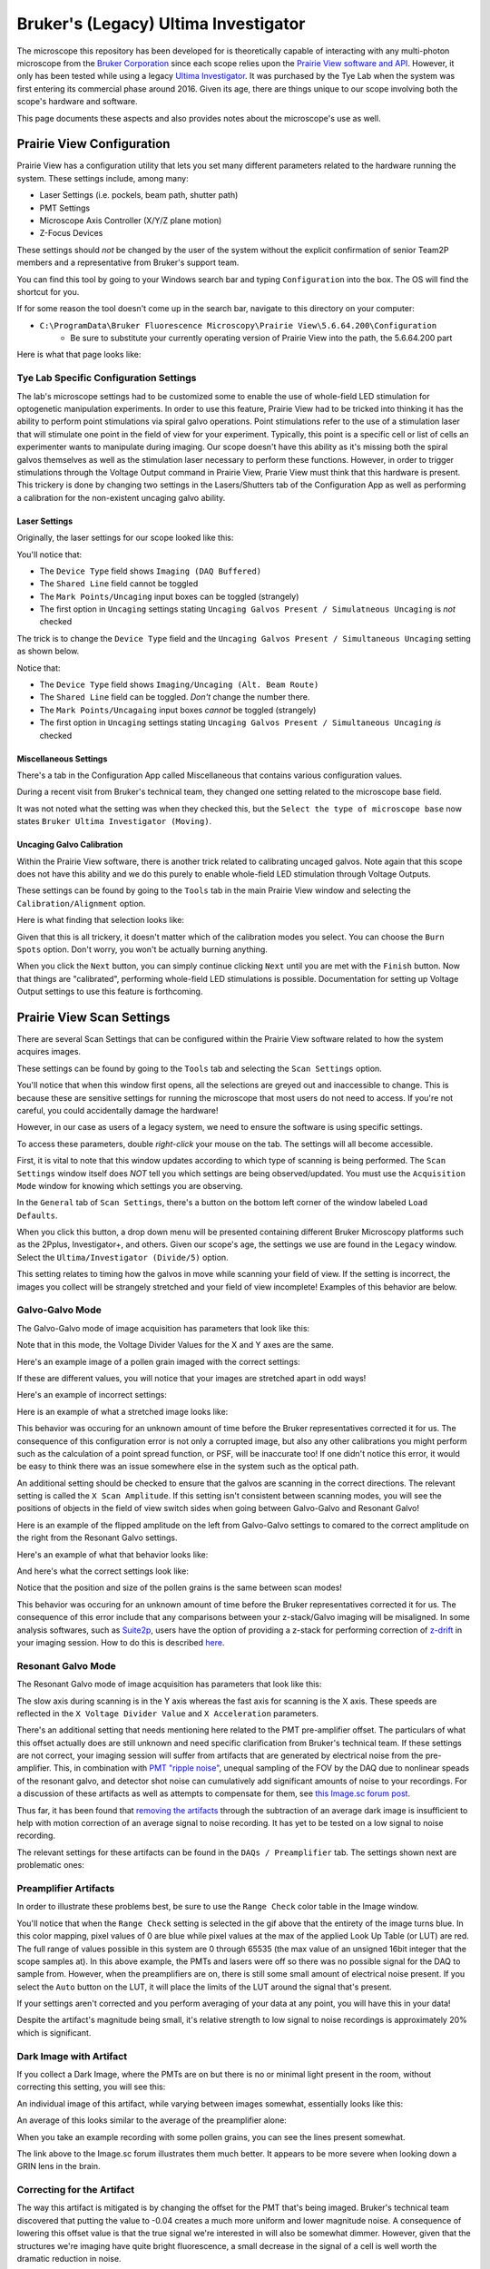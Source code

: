 #####################################
Bruker's (Legacy) Ultima Investigator
#####################################

The microscope this repository has been developed for is theoretically capable of interacting with any multi-photon microscope from
the `Bruker Corporation <https://www.bruker.com/en/products-and-solutions/fluorescence-microscopy/multiphoton-microscopes.html>`_ 
since each scope relies upon the `Prairie View software and API <https://pvupdate.blogspot.com/>`_. However, it only has been tested
while using a legacy `Ultima Investigator <https://www.bruker.com/en/products-and-solutions/fluorescence-microscopy/multiphoton-microscopes/ultima-investigator.html>`_.
It was purchased by the Tye Lab when the system was first entering its commercial phase around 2016. Given its age, there are
things unique to our scope involving both the scope's hardware and software.

This page documents these aspects and also provides notes about the microscope's use as well.

**************************
Prairie View Configuration
**************************

.. image:: ../images/ultima_investigator/configuration_app/bruker_configuration_logo.png
    :alt: Configuration Utility Logo
    :align: center

Prairie View has a configuration utility that lets you set many different parameters related to the hardware running the system.
These settings include, among many:

- Laser Settings (i.e. pockels, beam path, shutter path)
- PMT Settings
- Microscope Axis Controller (X/Y/Z plane motion)
- Z-Focus Devices

These settings should *not* be changed by the user of the system without the explicit confirmation of senior Team2P members and a
representative from Bruker's support team.

You can find this tool by going to your Windows search bar and typing ``Configuration`` into the box. The OS will find the shortcut for you.

.. image:: ../images/ultima_investigator/configuration_app/bruker_configuration_app_location.gif
    :alt: Finding the Configuration App through Windows Search Bar
    :align: center

If for some reason the tool doesn't come up in the search bar, navigate to this directory on your computer:

- ``C:\ProgramData\Bruker Fluorescence Microscopy\Prairie View\5.6.64.200\Configuration``
    - Be sure to substitute your currently operating version of Prairie View into the path, the 5.6.64.200 part


Here is what that page looks like:

.. image:: ../images/ultima_investigator/configuration_app/prairie_view_configuration_full.png
    :alt: Full View of Configuration Utility
    :align: center

Tye Lab Specific Configuration Settings
***************************************

The lab's microscope settings had to be customized some to enable the use of whole-field LED stimulation for optogenetic manipulation experiments.
In order to use this feature, Prairie View had to be tricked into thinking it has the ability to perform point stimulations via spiral galvo operations.
Point stimulations refer to the use of a stimulation laser that will stimulate one point in the field of view for your experiment. Typically, this point
is a specific cell or list of cells an experimenter wants to manipulate during imaging. Our scope doesn't have this ability as it's missing both the
spiral galvos themselves as well as the stimulation laser necessary to perform these functions. However, in order to trigger stimulations through the
Voltage Output command in Prairie View, Prarie View must think that this hardware is present. This trickery is done by changing two settings in the
Lasers/Shutters tab of the Configuration App as well as performing a calibration for the non-existent uncaging galvo ability.

Laser Settings
--------------

Originally, the laser settings for our scope looked like this:

.. image:: ../images/ultima_investigator/tyelab_config_settings/laser_settings_original_full.png
    :alt: Original Tye Lab Laser Settings
    :align: center

You'll notice that:

- The ``Device Type`` field shows ``Imaging (DAQ Buffered)``
- The ``Shared Line`` field  cannot be toggled
- The ``Mark Points/Uncaging`` input boxes can be toggled (strangely)
- The first option in ``Uncaging`` settings stating ``Uncaging Galvos Present / Simulatneous Uncaging`` is *not* checked

The trick is to change the ``Device Type`` field and the ``Uncaging Galvos Present / Simultaneous Uncaging`` setting as shown below.

.. image:: ../images/ultima_investigator/tyelab_config_settings/laser_settings_current_full.png
    :alt: Current Tye Lab Laser Settings
    :align: center

Notice that:

- The ``Device Type`` field  shows ``Imaging/Uncaging (Alt. Beam Route)``
- The ``Shared Line`` field can be toggled. *Don't* change the number there.
- The ``Mark Points/Uncagaing`` input boxes *cannot* be toggled (strangely)
- The first option in ``Uncaging`` settings stating ``Uncaging Galvos Present / Simultaneous Uncaging`` *is* checked

Miscellaneous Settings
----------------------

There's a tab in the Configuration App called Miscellaneous that contains various configuration values.

.. image:: ../images/ultima_investigator/configuration_app/prairie_view_configuration_misc.png
    :alt: Miscellanous Configuration Tab
    :align: center


During a recent visit from Bruker's technical team, they changed one setting related to the microscope base field.

.. image:: ../images/ultima_investigator/configuration_app/microscope_base_updated.png
    :alt: Microscope Base Settings in the Miscellaneous Tab
    :align: center

It was not noted what the setting was when they checked this, but the ``Select the type of microscope base`` now
states ``Bruker Ultima Investigator (Moving)``.

Uncaging Galvo Calibration
--------------------------

Within the Prairie View software, there is another trick related to calibrating uncaged galvos. Note again that this scope
does not have this ability and we do this purely to enable whole-field LED stimulation through Voltage Outputs.

These settings can be found by going to the ``Tools`` tab in the main Prairie View window and selecting the
``Calibration/Alignment`` option.

.. image:: ../images/ultima_investigator/tyelab_config_settings/uncaging_galvo_calibration_location.png
    :alt: Uncaging Galvo Calibration Location
    :align: center

Here is what finding that selection looks like:

.. image:: ../images/ultima_investigator/tyelab_config_settings/uncaging_galvo_calibration_selection.gif
    :alt: Uncaging Galvo Calibration Selection
    :align: center

Given that this is all trickery, it doesn't matter which of the calibration modes you select. You can choose the
``Burn Spots`` option. Don't worry, you won't be actually burning anything.

.. image:: ../images/ultima_investigator/tyelab_config_settings/burn_spots_selection.png
    :alt: Burn Spots Option Selection
    :align: center

When you click the ``Next`` button, you can simply continue clicking ``Next`` until you are met with the ``Finish``
button. Now that things are "calibrated", performing whole-field LED stimulations is possible. Documentation for
setting up Voltage Output settings to use this feature is forthcoming.

.. image:: ../images/ultima_investigator/tyelab_config_settings/uncaging_galvo_calibration_steps.gif
    :alt: Uncaging Galvo Calibration Steps
    :align: center

**************************
Prairie View Scan Settings
**************************

There are several Scan Settings that can be configured within the Prairie View software related to how the system
acquires images.

These settings can be found by going to the ``Tools`` tab and selecting the ``Scan Settings`` option.

.. image:: ../images/ultima_investigator/scan_settings/scan_settings_selection.png
    :alt: Scan Settings Location
    :align: center

You'll notice that when this window first opens, all the selections are greyed out and inaccessible to change.
This is because these are sensitive settings for running the microscope that most users do not need to access.
If you're not careful, you could accidentally damage the hardware!

.. image:: ../images/ultima_investigator/scan_settings/scan_settings_disabled.png
    :alt: Scan Settings are Greyed Out by Default
    :align: center

However, in our case as users of a legacy system, we need to ensure the software is using specific settings.

To access these parameters, double *right-click* your mouse on the tab. The settings will all become accessible.

.. image:: ../images/ultima_investigator/scan_settings/scan_settings_enabled.png
    :alt: Scan Settings Become Enabled by Double Right Clicking the Tab
    :align: center

First, it is vital to note that this window updates according to which type of scanning is being performed. The
``Scan Settings`` window itself does *NOT* tell you which settings are being observed/updated. You must use the
``Acquisition Mode`` window for knowing which settings you are observing.

.. image:: ../images/ultima_investigator/scan_settings/scan_settings_between_modes.gif
    :alt: Scan Settings Tab is Updated Between Imaging Modes
    :align: center

In the ``General`` tab of ``Scan Settings``, there's a button on the bottom left corner of the window labeled
``Load Defaults``.

.. image:: ../images/ultima_investigator/scan_settings/scan_settings_load_default_highlighted.png
    :alt: The Load Default Button is located on the bottom right of the window
    :align: center

When you click this button, a drop down menu will be presented containing different Bruker Microscopy platforms
such as the 2Pplus, Investigator+, and others. Given our scope's age, the settings we use are found in the ``Legacy``
window. Select the ``Ultima/Investigator (Divide/5)`` option.

.. image:: ../images/ultima_investigator/scan_settings/scan_settings_default_legacy.png
    :alt: The Ultima/Investigator (Divide/5) Default is Selected
    :align: center

This setting relates to timing how the galvos in move while scanning your field of view. If the setting is incorrect,
the images you collect will be strangely stretched and your field of view incomplete! Examples of this behavior are
below. 

Galvo-Galvo Mode
****************

.. image:: ../images/ultima_investigator/scan_settings/galvo_galvo/acquisition_mode_galvo.png
    :alt: The Galvo-Galvo mode is selected.
    :align: center

The Galvo-Galvo mode of image acquisition has parameters that look like this:

.. image:: ../images/ultima_investigator/scan_settings/galvo_galvo/galvo_galvo_scan_settings_general.png
    :alt: The Galvo-Galvo General Settings are Displayed
    :align: center

Note that in this mode, the Voltage Divider Values for the X and Y axes are the
same.

.. image:: ../images/ultima_investigator/scan_settings/galvo_galvo/galvo_galvo_scan_settings_divider_values.png
    :alt: The Galvo-Galvo General Voltage Settings are Highlighted
    :align: center


Here's an example image of a pollen grain imaged with the correct settings:

.. image:: ../images/ultima_investigator/scan_settings/galvo_galvo/non_stretched_pollen_grain.png
    :alt: A Round Pollen Grain is Presented
    :align: center

If these are different values, you will notice that your images are stretched apart in
odd ways!

Here's an example of incorrect settings: 

.. image:: ../images/ultima_investigator/scan_settings/galvo_galvo/galvo_galvo_scan_settings_divider_values_incorrect.png
    :alt: The Galvo-Galvo General Voltage Settings are Highlighted. They are different here.
    :align: center

Here is an example of what a stretched image looks like:

.. image:: ../images/ultima_investigator/scan_settings/galvo_galvo/stretched_pollen_grain.png
    :alt: An Oblong Pollen Grain is Presented
    :align: center

This behavior was occuring for an unknown amount of time before the Bruker representatives
corrected it for us. The consequence of this configuration error is not only a corrupted image, but also any
other calibrations you might perform such as the calculation of a point spread function, or PSF, will be
inaccurate too! If one didn't notice this error, it would be easy to think there was an issue somewhere else
in the system such as the optical path.

An additional setting should be checked to ensure that the galvos are scanning in the correct directions. The
relevant setting is called the ``X Scan Amplitude``. If this setting isn't consistent between scanning modes,
you will see the positions of objects in the field of view switch sides when going between Galvo-Galvo and
Resonant Galvo!

Here is an example of the flipped amplitude on the left from Galvo-Galvo settings to comared to the correct
amplitude on the right from the Resonant Galvo settings.

.. image:: ../images/ultima_investigator/scan_settings/galvo_galvo/scan_settings_x_scan_amplitude_reversed.png
    :alt: A Comparison of Incorrect X Scan Amplitude on the Left vs Correct Settings on the Right
    :align: center

Here's an example of what that behavior looks like:

.. image:: ../images/ultima_investigator/scan_settings/galvo_galvo/reversed_x_amplitude_demo.gif
    :alt: A Demonstration of Incorrect X Scan Amplitude Settings Shows Mirroring of the FOV
    :align: center


And here's what the correct settings look like:

.. image:: ../images/ultima_investigator/scan_settings/galvo_galvo/correct_x_amplitude_demo.gif
    :alt: A Demonstration of Incorrect X Scan Amplitude Settings Shows Mirroring of the FOV
    :align: center

Notice that the position and size of the pollen grains is the same between scan modes!

This behavior was occuring for an unknown amount of time before the Bruker representatives
corrected it for us. The consequence of this error include that any comparisons
between your z-stack/Galvo imaging will be misaligned. In some analysis softwares, such as
`Suite2p <https://suite2p.readthedocs.io/en/latest/>`_, users have the option of providing
a z-stack for performing correction of `z-drift <https://suite2p.readthedocs.io/en/latest/FAQ.html?highlight=z%20drift#z-drift>`_
in your imaging session. How to do this is described `here <https://suite2p.readthedocs.io/en/latest/gui.html?highlight=z%20drift#z-stack-alignment>`_.

Resonant Galvo Mode
*******************

.. image:: ../images/ultima_investigator/scan_settings/resonant_galvo/resonant_galvo_acquisition_mode.png
    :alt: The Resonant Galvo mode is selected.
    :align: center


The Resonant Galvo mode of image acquisition has parameters that look like this:

.. image:: ../images/ultima_investigator/scan_settings/resonant_galvo/resonant_galvo_scan_settings_general.png
    :alt: The Resonant Galvo General Settings is Displayed
    :align: center

The slow axis during scanning is in the Y axis whereas the fast axis for scanning is the X axis. These speeds
are reflected in the ``X Voltage Divider Value`` and ``X Acceleration`` parameters.

There's an additional setting that needs mentioning here related to the PMT pre-amplifier offset. The particulars
of what this offset actually does are still unknown and need specific clarification from Bruker's technical team.
If these settings are not correct, your imaging session will suffer from artifacts that are generated by
electrical noise from the pre-amplifier. This, in combination with `PMT "ripple noise" <https://docs.scanimage.org/Solutions/PMT%2Bnoise.html>`_,
unequal sampling of the FOV by the DAQ due to nonlinear speads of the resonant galvo, and detector shot noise can
cumulatively add significant amounts of noise to your recordings. For a discussion of these artifacts as well as
attempts to compensate for them, see `this Image.sc forum post <https://forum.image.sc/t/efficient-artifact-subtraction-of-electrical-and-resonant-scanning-artifacts-using-python-and-zarr-matlab/62939>`_.

Thus far, it has been found that `removing the artifacts <https://forum.image.sc/t/image-subtraction-in-python-behaves-differently-than-imagej/67942/5>`_
through the subtraction of an average dark image is insufficient to help with motion correction of an average signal
to noise recording. It has yet to be tested on a low signal to noise recording.

The relevant settings for these artifacts can be found in the ``DAQs / Preamplifier`` tab. The settings shown next
are problematic ones:

.. image:: ../images/ultima_investigator/scan_settings/resonant_galvo/bad_preamplifier_settings.png
    :alt: The Resonant Galvo DAQs/Preamplifier Settings are Displayed. The Offset Value is incorrect.
    :align: center

Preamplifier Artifacts
**********************

In order to illustrate these problems best, be sure to use the ``Range Check`` color table in the Image window.

.. image:: ../images/ultima_investigator/scan_settings/resonant_galvo/range_check_settings.gif
    :alt: The Image window in Prairie View is shown. The colormap setting is changed to Range Check
    :align: center

You'll notice that when the ``Range Check`` setting is selected in the gif above that the entirety of the image
turns blue. In this color mapping, pixel values of 0 are blue while pixel values at the max of the applied
Look Up Table (or LUT) are red. The full range of values possible in this system are 0 through 65535 (the
max value of an unsigned 16bit integer that the scope samples at). In this above example, the PMTs and lasers
were off so there was no possible signal for the DAQ to sample from. However, when the preamplifiers are on,
there is still some small amount of electrical noise present. If you select the ``Auto`` button on the LUT, it
will place the limits of the LUT around the signal that's present.

.. image:: ../images/ultima_investigator/scan_settings/resonant_galvo/preamplifier_offset_bad_lut_norm.gif
    :alt: Auto-correcting the LUT is performed and the preamplifier offset is displayed.
    :align: center

If your settings aren't corrected and you perform averaging of your data at any point, you will have this in
your data!

.. image:: ../images/ultima_investigator/scan_settings/resonant_galvo/average_bad_preamplifier_offset.png
    :alt: An average of the artifact alone is displayed with a scale bar from 0 to 34 as its values.
    :align: center

Despite the artifact's magnitude being small, it's relative strength to low signal to noise recordings is
approximately 20% which is significant.

Dark Image with Artifact
************************

If you collect a Dark Image, where the PMTs are on but there is no or minimal light present in the room, without
correcting this setting, you will see this:

.. image:: ../images/ultima_investigator/scan_settings/resonant_galvo/dark_image_bad_offset.gif
    :alt: A Dark Image with the artifact is displayed. Vertical lines are present through the FOV
    :align: center

An individual image of this artifact, while varying between images somewhat, essentially looks like this:

.. image:: ../images/ultima_investigator/scan_settings/resonant_galvo/dark_image_bad_offset.png
    :alt: A Dark Image with the artifact is displayed. Vertical lines are present through the FOV
    :align: center

An average of this looks similar to the average of the preamplifier alone:

.. image:: ../images/ultima_investigator/scan_settings/resonant_galvo/average_dark_image_bad_preamplifier_offset.png
    :alt: A Dark Image with the artifact is displayed. Vertical lines are present through the FOV
    :align: center

When you take an example recording with some pollen grains, you can see the lines present somewhat.

.. image:: ../images/ultima_investigator/scan_settings/resonant_galvo/average_pollen_grains_bad_preamplifier_offset.png
    :alt: An average of pollen grain images is displayed. The artifact is somewhat present towards the edge of the FOV.
    :align: center

The link above to the Image.sc forum illustrates them much better. It appears to be more severe when looking
down a GRIN lens in the brain.

Correcting for the Artifact
***************************

The way this artifact is mitigated is by changing the offset for the PMT that's being imaged. Bruker's
technical team discovered that putting the value to -0.04 creates a much more uniform and lower magnitude
noise. A consequence of lowering this offset value is that the true signal we're interested in will also
be somewhat dimmer.  However, given that the structures we're imaging have quite bright fluorescence, a
small decrease in the signal of a cell is well worth the dramatic reduction in noise.

.. image:: ../images/ultima_investigator/scan_settings/resonant_galvo/corrected_preamplifier_settings.png
    :alt: Corrected preamplifier settings are displayed
    :align: center

Here is what it looks like in real time to change this offset value:

.. image:: ../images/ultima_investigator/scan_settings/resonant_galvo/preamplifier_offset_correction.gif
    :alt: Corrected preamplifier settings are displayed
    :align: center

Dark Image Without Artifact
***************************

Here is an example of what the corrected settings produce while collecting a dark image:

.. image:: ../images/ultima_investigator/scan_settings/resonant_galvo/dark_image_corrected_offset.gif
    :alt: A Dark Image without the artifiact is displayed
    :align: center

You can see that the noise is much more uniform across the entire FOV and is not suffering from the vertical
striping pattern as much.

Here is what an individual image of the preamplfier noise with the corrected offset looks like:

.. image:: ../images/ultima_investigator/scan_settings/resonant_galvo/corrected_preamplifier_offset.png
    :alt: An image of the preamplifier noise alone with corrected settings is displayed
    :align: center

An average of the preamplifier noise alone illustrates how much less noise is present:

.. image:: ../images/ultima_investigator/scan_settings/resonant_galvo/average_corrected_preamplifier_offset.png
    :alt: An image of the preamplifier noise alone with corrected settings is displayed
    :align: center

This is further exemplified by the average dark image collected with this offset:

.. image:: ../images/ultima_investigator/scan_settings/resonant_galvo/average_dark_image_corrected_preamplifier_offset.png
    :alt: An average of Dark Images with the corrected pre-amplifier offset is displayed
    :align: center

Finally, when imaging an example pollen grain, you can see that the veritcal striping is no longer
as prominent. However, do note that there is still a form of vertical bars seen on the edges of the FOV.
This is due to the nonlinear speed of the resonant galvo and unequal sampling of the DAQ receiving data
from the PMTs.

.. image:: ../images/ultima_investigator/scan_settings/resonant_galvo/pollen_grains_corrected_offset.gif
    :alt: An recording of pollen grains with the Resonant Galvo is presented
    :align: center

The average images of pollen grains with these settings are also more free of artifacts, although the differences
are not as prominent as one would hope:

.. image:: ../images/ultima_investigator/scan_settings/resonant_galvo/average_pollen_grains_corrected_preamplifier_offset.png
    :alt: An average of pollen grain images collected by Resonant Galvo is presented
    :align: center

It remains to be tested whether or not the benefits seen when looking at these pollen
grains will be recreated while looking down a GRIN lens into the brain.

*********************************
Prairie View Maintenance Settings
*********************************

This tab has the very useful feature of allowing you to override the safety shutter for the
multi-photon laser. This is necessary when performing alignment procedures, documentation of
which is forthcoming. Note that it will be uncommon to interact with these settings. If
you need to, you should confirm with a senior member of Team2P and a represenative from Bruker
for what you plan on doing.

It can be found by mousing over the ``Tools`` tab on the very bottom of the drop down window.

.. image:: ../images/ultima_investigator/maintenance_settings/maintenance_tab_selection.png
    :alt: An image of the Tools tab is presented where the dropdown option of Maintenance is highlighted
    :align: center

You will be greeted by a new window with settings related to galvo positioning, PMT shutter overrides,
and imaging shutter overrides.

.. image:: ../images/ultima_investigator/maintenance_settings/maintenance_window.png
    :alt: An image of the maintenance window is presented.
    :align: center

During normal operation, there is a safety feature that magnets along the frame of the box must be in contact
with magnets on the doors for the laser's hard shutter to open. If you need to align the laser, you will have
to have the doors to the microscope's housing open. Selecting the ``Open`` button in the maintenance tab
allows you to override this safety feature and keep the hard shutter to the laser open.

.. image:: ../images/ultima_investigator/maintenance_settings/maintenance_imaging_shutter_override.png
    :alt: An image of the maintenance window with the Imaging Shutter Override option Open is selected is presented.
    :align: center

